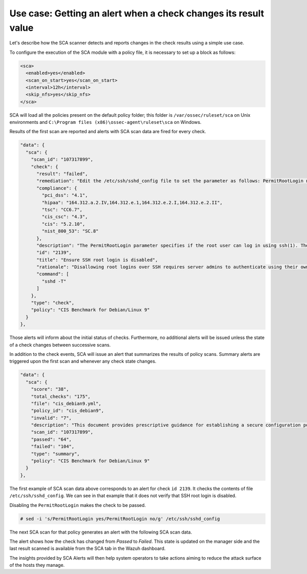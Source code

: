 .. Copyright (C) 2015, Wazuh, Inc.

.. meta::
  :description: The Wazuh SCA scanner detects and reports changes in system configurations. Check out a simple use case in this section of our documentation.

Use case: Getting an alert when a check changes its result value
================================================================

Let's describe how the SCA scanner detects and reports changes in the check results using a simple use case.

To configure the execution of the SCA module with a policy file, it is necessary to set up a block as follows:

.. code-block:: YAML

    <sca>
      <enabled>yes</enabled>
      <scan_on_start>yes</scan_on_start>
      <interval>12h</interval>
      <skip_nfs>yes</skip_nfs>
    </sca>

SCA will load all the policies present on the default policy folder; this folder is ``/var/ossec/ruleset/sca`` on Unix environments and ``C:\Program files (x86)\ossec-agent\ruleset\sca`` on Windows.

Results of the first scan are reported and alerts with SCA scan data are fired for every check.

.. code-block:: JSON
    
   "data": {
     "sca": {
       "scan_id": "107317899",
       "check": {
         "result": "failed",
         "remediation": "Edit the /etc/ssh/sshd_config file to set the parameter as follows: PermitRootLogin no",
         "compliance": {
           "pci_dss": "4.1",
           "hipaa": "164.312.a.2.IV,164.312.e.1,164.312.e.2.I,164.312.e.2.II",
           "tsc": "CC6.7",
           "cis_csc": "4.3",
           "cis": "5.2.10",
           "nist_800_53": "SC.8"
         },
         "description": "The PermitRootLogin parameter specifies if the root user can log in using ssh(1). The default is no.",
         "id": "2139",
         "title": "Ensure SSH root login is disabled",
         "rationale": "Disallowing root logins over SSH requires server admins to authenticate using their own individual account, then escalating to root via sudo or su. This in turn limits opportunity for non-repudiation and provides a clear audit trail in the event of a security incident.",
         "command": [
           "sshd -T"
         ]
       },
       "type": "check",
       "policy": "CIS Benchmark for Debian/Linux 9"
     }
   }, 

Those alerts will inform about the initial status of checks. Furthermore, no additional alerts will be
issued unless the state of a check changes between successive scans.

In addition to the check events, SCA will issue an alert that summarizes the results of policy scans. Summary alerts are triggered upon the first scan and whenever any check state changes.

.. code-block:: JSON

   "data": {
     "sca": {
       "score": "38",
       "total_checks": "175",
       "file": "cis_debian9.yml",
       "policy_id": "cis_debian9",
       "invalid": "7",
       "description": "This document provides prescriptive guidance for establishing a secure configuration posture for Debian Linux 9.",
       "scan_id": "107317899",
       "passed": "64",
       "failed": "104",
       "type": "summary",
       "policy": "CIS Benchmark for Debian/Linux 9"
     }
   },      

The first example of SCA scan data above corresponds to an alert for check ``id 2139``. It checks the contents of file ``/etc/ssh/sshd_config``. We can see in that example that it does not verify that SSH root login is disabled.

Disabling the ``PermitRootLogin`` makes the check to be passed.

.. code-block:: console

   # sed -i 's/PermitRootLogin yes/PermitRootLogin no/g' /etc/ssh/sshd_config


The next SCA scan for that policy generates an alert with the following SCA scan data.

.. code-block:: JSON
   :emphasize-lines: 5, 7

   "data": {
      "sca": {
        "scan_id": "1427001503",
        "check": {
          "result": "passed",
          "remediation": "Edit the /etc/ssh/sshd_config file to set the parameter as follows: PermitRootLogin no",
          "previous_result": "failed",
          "compliance": {
            "pci_dss": "4.1",
            "hipaa": "164.312.a.2.IV,164.312.e.1,164.312.e.2.I,164.312.e.2.II",
            "tsc": "CC6.7",
            "cis_csc": "4.3",
            "cis": "5.2.10",
            "nist_800_53": "SC.8"
          },
          "description": "The PermitRootLogin parameter specifies if the root user can log in using ssh(1). The default is no.",
          "id": "2139",
          "title": "Ensure SSH root login is disabled",
          "rationale": "Disallowing root logins over SSH requires server admins to authenticate using their own individual account, then escalating to root via sudo or su. This in turn limits opportunity for non-repudiation and provides a clear audit trail in the event of a security incident.",
          "command": [
            "sshd -T"
          ]
        },
        "type": "check",
        "policy": "CIS Benchmark for Debian/Linux 9"
      }
    },

The alert shows how the check has changed from `Passed` to `Failed`. This state is updated on the manager side and the last result scanned is available from the SCA tab in the Wazuh dashboard.

.. thumbnail:: /images/sca/sca-alert-ssh-permit-root-login.png
    :title: Security configuration assessment dashboard. 
    :align: center
    :width: 100%

The insights provided by SCA Alerts will then help system operators to take actions aiming to reduce the attack surface of the
hosts they manage.
